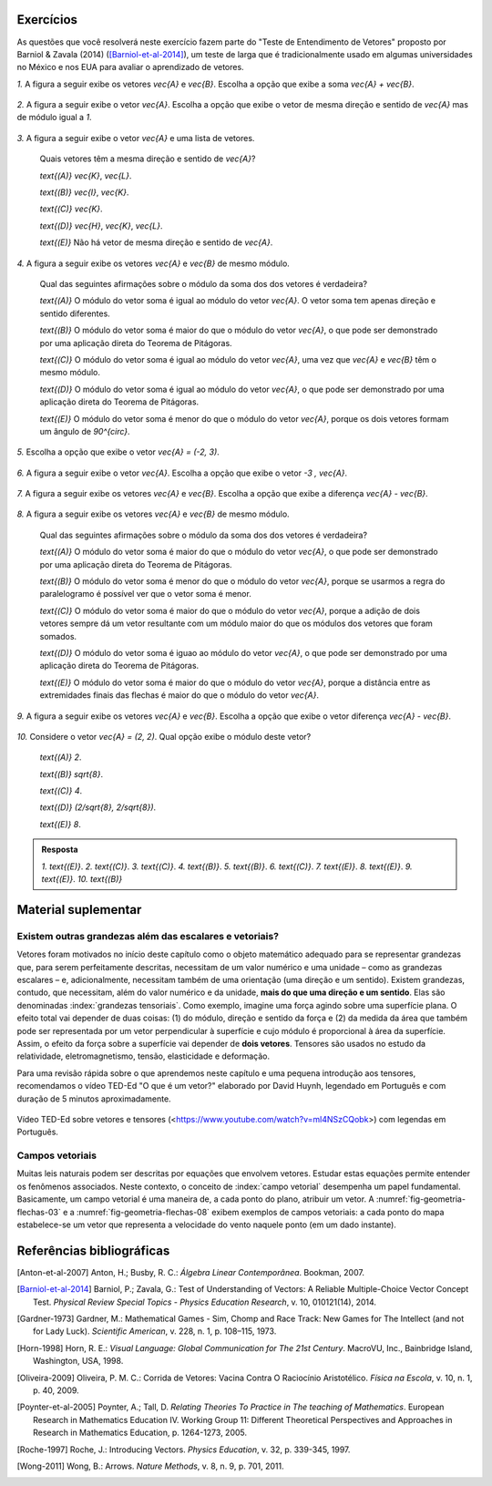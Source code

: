 .. HJB: se sobrar tempo, escrever um pouco mais sobre tensores.


.. _sec-vetores-exercicios:

**********
Exercícios
**********

As questões que você resolverá neste exercício fazem parte do "Teste de Entendimento de Vetores" proposto por Barniol & Zavala (2014) ([Barniol-et-al-2014]_), um teste de larga que é tradicionalmente usado em algumas universidades no México e nos EUA para avaliar o aprendizado de vetores.

`1.`  A figura a seguir exibe os vetores `\vec{A}` e `\vec{B}`. Escolha a opção que exibe a soma `\vec{A} + \vec{B}`.

    .. figure:: _resources/geometria-bz-01.jpg
       :width: 600px
       :align: center
   
`2.`  A figura a seguir exibe o vetor `\vec{A}`. Escolha a opção que exibe o vetor de mesma direção e sentido de `\vec{A}` mas de módulo igual a `1`.

    .. figure:: _resources/geometria-bz-02.jpg
       :width: 600px
       :align: center

`3.`  A figura a seguir exibe o vetor `\vec{A}` e uma lista de vetores.   

   .. figure:: _resources/geometria-bz-05.jpg
      :width: 400px
      :align: center    
	
   Quais vetores têm a mesma direção e sentido de `\vec{A}`?
    
   `\text{(A)}` `\vec{K}`, `\vec{L}`.
    
   `\text{(B)}` `\vec{I}`, `\vec{K}`.
    
   `\text{(C)}` `\vec{K}`.
    
   `\text{(D)}` `\vec{H}`, `\vec{K}`, `\vec{L}`.
   
   `\text{(E)}` Não há vetor de mesma direção e sentido de `\vec{A}`.

`4.`  A figura a seguir exibe os vetores `\vec{A}` e `\vec{B}` de mesmo módulo. 

   .. figure:: _resources/geometria-bz-07.jpg
      :width: 150px
      :align: center    

   Qual das seguintes afirmações sobre o módulo da soma dos dos vetores é verdadeira?

   `\text{(A)}` O módulo do vetor soma é igual ao módulo do vetor `\vec{A}`. O vetor soma tem apenas direção e sentido diferentes.
    
   `\text{(B)}` O módulo do vetor soma é maior do que o módulo do vetor `\vec{A}`, o que pode ser demonstrado por uma aplicação direta do Teorema de Pitágoras.
    
   `\text{(C)}` O módulo do vetor soma é igual ao módulo do vetor `\vec{A}`, uma vez que `\vec{A}` e `\vec{B}` têm o mesmo módulo.
    
   `\text{(D)}` O módulo do vetor soma é igual ao módulo do vetor `\vec{A}`, o que pode ser demonstrado por uma aplicação direta do Teorema de Pitágoras.
   
   `\text{(E)}` O módulo do vetor soma é menor do que o módulo do vetor `\vec{A}`, porque os dois vetores formam um ângulo de `90^{\circ}`.

`5.`  Escolha a opção que exibe o vetor `\vec{A} = (-2, 3)`.

   .. figure:: _resources/geometria-bz-10.jpg
      :width: 600px
      :align: center
	
`6.`  A figura a seguir exibe o vetor `\vec{A}`. Escolha a opção que exibe o vetor `-3 \, \vec{A}`.

   .. figure:: _resources/geometria-bz-11.jpg
      :width: 600px
      :align: center

`7.`  A figura a seguir exibe os vetores `\vec{A}` e `\vec{B}`. Escolha a opção que exibe a diferença `\vec{A} - \vec{B}`.

    .. figure:: _resources/geometria-bz-13.jpg
       :width: 600px
       :align: center

`8.`  A figura a seguir exibe os vetores `\vec{A}` e `\vec{B}` de mesmo módulo. 

   .. figure:: _resources/geometria-bz-16.jpg
      :width: 150px
      :align: center    

   Qual das seguintes afirmações sobre o módulo da soma dos dos vetores é verdadeira?

   `\text{(A)}` O módulo do vetor soma é maior do que o módulo do vetor `\vec{A}`, o que pode ser demonstrado por uma aplicação direta do Teorema de Pitágoras.
    
   `\text{(B)}` O módulo do vetor soma é menor do que o módulo do vetor `\vec{A}`, porque se usarmos a regra do paralelogramo é possível ver que o vetor soma é menor.
    
   `\text{(C)}` O módulo do vetor soma é maior do que o módulo do vetor `\vec{A}`, porque a adição de dois vetores sempre dá um vetor resultante com um módulo maior do que os módulos dos vetores que foram somados.
    
   `\text{(D)}` O módulo do vetor soma é iguao ao módulo do vetor `\vec{A}`, o que pode ser demonstrado por uma aplicação direta do Teorema de Pitágoras.
   
   `\text{(E)}` O módulo do vetor soma é maior do que o módulo do vetor `\vec{A}`, porque a distância entre as extremidades finais das flechas é maior do que o módulo do vetor `\vec{A}`.

`9.`  A figura a seguir exibe os vetores `\vec{A}` e `\vec{B}`. Escolha a opção que exibe o vetor diferença `\vec{A} - \vec{B}`.

   .. figure:: _resources/geometria-bz-19.jpg
      :width: 500px
      :align: center    

`10.`  Considere o vetor `\vec{A} = (2, 2)`. Qual opção exibe o módulo deste vetor?

   `\text{(A)}` `2`.
    
   `\text{(B)}` `\sqrt{8}`.
    
   `\text{(C)}` `4`.
    
   `\text{(D)}` `(2/\sqrt{8}, 2/\sqrt{8})`.
   
   `\text{(E)}` `8`.
   
   

.. admonition:: Resposta 

     `1.`  `\text{(E)}`.
     `2.`  `\text{(C)}`.
     `3.`  `\text{(C)}`.
     `4.`  `\text{(B)}`.
     `5.`  `\text{(B)}`.
     `6.`  `\text{(C)}`.   
     `7.`  `\text{(E)}`.   
     `8.`  `\text{(E)}`.        
     `9.`  `\text{(E)}`.   
     `10.`  `\text{(B)}`        


.. Lista de exercícios [Lhaylla]

.. Mudei para a seção de Praticando logo após o Organizando as ideias

      1)Na figura abaixo, represente graficamente o vetor soma `\vec{u}+\vec{v}` em cada um dos casos.

    .. _fig-exercicios-vetores-01:

    .. figure:: _resources/Ex-SomaVetores_fig.png
       :width: 700px
       :align: center

  2)Na figura abaixo, represente graficamente o vetor diferença `\vec{u}-\vec{v}` em cada um dos casos.

  .. _fig-exercicios-vetores-02:

  .. figure:: _resources/Ex-SomaVetores_fig.png
     :width: 700px
     :align: center

  3)Baseado na figura abaixo, encontre: 

    #. `\overrightarrow{BA}+\overrightarrow{BC}`
    #. `\overrightarrow{AB}+\overrightarrow{CB}`
    #. `\overrightarrow{AB}-\overrightarrow{BC}`
    #. `\frac12\overrightarrow{BC}+\overrightarrow{AB}`

  .. _fig-exercicios-vetores-03:

  .. figure:: _resources/Ex-RepresentandoVetores_fig.png
     :width: 700px
     :align: center

  4)Dados os vetores `\vec{u}=(1,2)` e `\vec{v}=(-2,3)`, determine:

  #. `|\vec{u}|`
  #. `|\vec{v}|`
  #. `|\vec{u}+\vec{v}|`
  #. `|\vec{u}-\vec{v}|`
  #. `|5\vec{u}|`
  #. `|2\vec{u}-3\vec{v}|`

  5)Determine as coordendas do vetor `\overrightarrow{AB}` nos seguintes casos:

  #. `A=(2,1)` e `B=(-1,1)`
  #. `A=(8,4)` e `B=(-1,2)`
  #. `A=(2,2)` e `B=(3,-1)`
  #. `A=(3,0)` e `B=(0,1)`

  6)Na figura abaixo, determine as coordendas do vetor `\vec{v}` em cada um dos casos.

  .. _fig-exercicios-vetores-04:

  .. figure:: _resources/ExerciciosCoordenadas.png
     :width: 700px
     :align: center

  7)Considere o vetor `\overrightarrow{AB}=(3,2)` e o ponto `P=(0,-2)`. Encontre o ponto `Q` de forma que `\overrightarrow{AB}=\overrightarrow{PQ}`.

  8)Sejam `A=(1,4)` e `B=(-1,-1)`. Determine as coordenadas dos pontos que dividem o vetor `\overrightarrow{AB}` em 5 vetores de mesmo comprimento.

  9)Dados os pontos `A=(1,4)`, `B=(-1,-1)` e `C=(2,3)`, calcule o vetor soma `\overrightarrow{AB}+\overrightarrow{AC}`.

  10)Dado o vetor `\vec{v}=(x,3)`, calcule os valores de `x` para que se tenha `|\vec{v}|=5`. 
  

**********
Material suplementar
**********

Existem outras grandezas além das escalares e vetoriais? 
------------------------------------------

Vetores foram motivados no início deste capítulo como o objeto matemático adequado para se representar grandezas que, para serem perfeitamente descritas, necessitam de um valor numérico e uma unidade – como as grandezas escalares – e, adicionalmente, necessitam também de uma orientação (uma direção e um sentido). Existem grandezas, contudo, que necessitam, além do valor numérico e da unidade, **mais do que uma direção e um sentido**. Elas são denominadas :index:`grandezas tensoriais`. Como exemplo, imagine uma força agindo sobre uma superfície plana. O efeito total vai depender de duas coisas: (1) do módulo, direção e sentido da força e (2) da medida da área que também pode ser representada por um vetor perpendicular à superfície e cujo módulo é proporcional à área da superfície. Assim, o efeito da força sobre a superfície vai depender de **dois vetores**. Tensores são usados no estudo da relatividade, eletromagnetismo, tensão, elasticidade e deformação.

Para uma revisão rápida sobre o que aprendemos neste capítulo e uma pequena introdução aos tensores, recomendamos o vídeo TED-Ed "O que é um vetor?" elaborado por David Huynh, legendado em Português e com duração de 5 minutos aproximadamente.

.. _fig-geometria-ted-ed-tensor-01:

.. figure:: _resources/geometria-ted-ed-tensor-01.jpg
   :width: 400pt
   :align: center

   Vídeo TED-Ed sobre vetores e tensores (<https://www.youtube.com/watch?v=ml4NSzCQobk>) com legendas em Português.


Campos vetoriais
------------------------------------------

Muitas leis naturais podem ser descritas por equações que envolvem vetores. Estudar estas equações permite entender os fenômenos associados. Neste contexto, o conceito de :index:`campo vetorial` desempenha um papel fundamental. Basicamente, um campo vetorial é uma maneira de, a cada ponto do plano, atribuir um vetor. A  :numref:`fig-geometria-flechas-03` e a :numref:`fig-geometria-flechas-08` exibem exemplos de campos vetoriais: a cada ponto do mapa estabelece-se um vetor que representa a velocidade do vento naquele ponto (em um dado instante).


**********
Referências bibliográficas
**********

.. [Anton-et-al-2007] Anton, H.; Busby, R. C.: *Álgebra Linear Contemporânea*. Bookman, 2007. 
.. [Barniol-et-al-2014] Barniol, P.; Zavala, G.: Test of Understanding of Vectors: A Reliable Multiple-Choice Vector Concept Test. *Physical Review Special Topics - Physics Education Research*, v. 10, 010121(14), 2014.  
.. .. [Feynman-et-al-2008] Ferynman, R. C.; Leighton, R. B.; Sands, M.: *Lições de Física de Feynman [recurso eletrônico]: Edição Definitiva*. Editora Bookman, Porto Alegre, 2008.
.. [Gardner-1973] Gardner, M.: Mathematical Games - Sim, Chomp and Race Track: New Games for The Intellect (and not for Lady Luck). *Scientific American*, v. 228, n. 1, p. 108–115, 1973.
.. [Horn-1998] Horn, R. E.: *Visual Language: Global Communication for The 21st Century*. MacroVU, Inc., Bainbridge Island, Washington, USA, 1998.
.. [Oliveira-2009] Oliveira, P. M. C.: Corrida de Vetores: Vacina Contra O Raciocínio Aristotélico. *Física na Escola*, v. 10, n. 1, p. 40, 2009.
.. [Poynter-et-al-2005] Poynter, A.; Tall, D. *Relating Theories To Practice in The teaching of Mathematics*.  European Research in Mathematics Education IV. Working Group 11: Different Theoretical Perspectives and Approaches in Research in Mathematics Education, p. 1264-1273, 2005.
.. [Roche-1997] Roche, J.: Introducing Vectors. *Physics Education*, v. 32, p. 339-345, 1997.
.. [Wong-2011] Wong, B.: Arrows. *Nature Methods*, v. 8, n. 9, p. 701, 2011.


